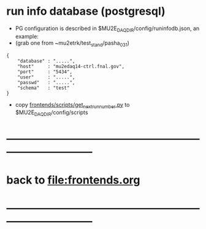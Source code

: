 #+startup:fold
* run info database (postgresql)

- PG configuration is described in $MU2E_DAQ_DIR/config/runinfodb.json, an example:
- (grab one from ~mu2etrk/test_stand/pasha_031)

#+begin_src
{
    "database" : ".....",
    "host"     : "mu2edaq14-ctrl.fnal.gov",
    "port"     : "5434",
    "user"     : ".....",
    "passwd"   : ".....",
    "schema"   : "test"
}
#+end_src

- copy [[file:../scripts/get_next_run_number.py][frontends/scripts/get_next_run_number.py]] to $MU2E_DAQ_DIR/config/scripts
* ------------------------------------------------------------------------------
* back to file:frontends.org
* ------------------------------------------------------------------------------
